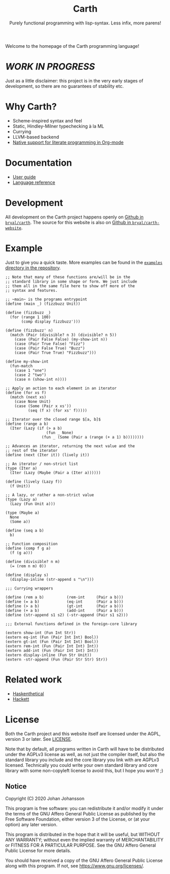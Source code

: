 #+TITLE: Carth
#+SUBTITLE: Purely functional programming with lisp-syntax. Less infix, more parens!

#+HTML_HEAD: <link rel="shortcut icon" href="/img/logo_128.png" />
#+HTML_HEAD: <link href="/css/style.css" rel="stylesheet" type="text/css" />
#+HTML_HEAD: <link href="/css/index.css" rel="stylesheet" type="text/css" />
#+HTML_HEAD: <link href="/css/font-Alegreya.css" rel="stylesheet" type="text/css" />
#+HTML_HEAD: <link href="/css/font-Iosevka.css" rel="stylesheet" type="text/css" />

Welcome to the homepage of the Carth programming language!

* /WORK IN PROGRESS/
  Just as a little disclaimer: this project is in the very early
  stages of development, so there are no guarantees of stability etc.

* Why Carth?
  - Scheme-inspired syntax and feel
  - Static, Hindley-Milner typechecking à la ML
  - Currying
  - LLVM-based backend
  - [[file:reference.org::#Literate-Carth][Native support for literate programming in Org-mode]]

* Documentation
  - [[file:guide.org][User guide]]
  - [[file:reference.org][Language reference]]

* Development
  All development on the Carth project happens openly on [[https://github.com/bryal/carth][Github in
  ~bryal/carth~]]. The source for this website is also on [[https://github.com/bryal/carth-website][Github in
  ~bryal/carth-website~]].

* Example
  Just to give you a quick taste. More examples can be found in the
  [[https://github.com/bryal/carth/tree/master/examples/][~examples~ directory in the repository]].

  #+BEGIN_SRC carth
  ;; Note that many of these functions are/will be in the
  ;; standard library in some shape or form. We just include
  ;; them all in the same file here to show off more of the
  ;; syntax and features.

  ;; ~main~ is the programs entrypoint
  (define (main _) (fizzbuzz Unit))

  (define (fizzbuzz _)
    (for (range 1 100)
         (comp display fizzbuzz')))

  (define (fizzbuzz' n)
    (match (Pair (divisible? n 3) (divisible? n 5))
      (case (Pair False False) (my-show-int n))
      (case (Pair True False) "Fizz")
      (case (Pair False True) "Buzz")
      (case (Pair True True) "Fizzbuzz")))

  (define my-show-int
    (fun-match
      (case 1 "one")
      (case 2 "two")
      (case n (show-int n))))

  ;; Apply an action to each element in an iterator
  (define (for xs f)
    (match (next xs)
      (case None Unit)
      (case (Some (Pair x xs'))
            (seq (f x) (for xs' f)))))

  ;; Iterator over the closed range $[a, b]$
  (define (range a b)
    (Iter (Lazy (if (> a b)
                    (fun _ None)
                  (fun _ (Some (Pair a (range (+ a 1) b))))))))

  ;; Advances an iterator, returning the next value and the
  ;; rest of the iterator
  (define (next (Iter it)) (lively it))

  ;; An iterator / non-strict list
  (type (Iter a)
    (Iter (Lazy (Maybe (Pair a (Iter a))))))

  (define (lively (Lazy f))
    (f Unit))

  ;; A lazy, or rather a non-strict value
  (type (Lazy a)
    (Lazy (Fun Unit a)))

  (type (Maybe a)
    None
    (Some a))

  (define (seq a b)
    b)

  ;; Function composition
  (define (comp f g a)
    (f (g a)))

  (define (divisible? n m)
    (= (rem n m) 0))

  (define (display s)
    (display-inline (str-append s "\n")))

  ;;; Currying wrappers

  (define (rem a b)          (rem-int     (Pair a b)))
  (define (= a b)            (eq-int      (Pair a b)))
  (define (> a b)            (gt-int      (Pair a b)))
  (define (+ a b)            (add-int     (Pair a b)))
  (define (str-append s1 s2) (-str-append (Pair s1 s2)))

  ;;; External functions defined in the foreign-core library

  (extern show-int (Fun Int Str))
  (extern eq-int (Fun (Pair Int Int) Bool))
  (extern gt-int (Fun (Pair Int Int) Bool))
  (extern rem-int (Fun (Pair Int Int) Int))
  (extern add-int (Fun (Pair Int Int) Int))
  (extern display-inline (Fun Str Unit))
  (extern -str-append (Fun (Pair Str Str) Str))
  #+END_SRC

* Related work
  - [[https://github.com/ChickenProp/haskenthetical][Haskenthetical]]
  - [[https://lexi-lambda.github.io/hackett/][Hackett]]
* License
  Both the Carth project and this website itself are licensed under
  the AGPL, version 3 or later. See [[./LICENSE][LICENSE]].

  Note that by default, all programs written in Carth will have to be
  distributed under the AGPLv3 license as well, as not just the
  compiler itself, but also the standard library you include and the
  core library you link with are AGPLv3 licensed. Technically you
  could write your own standard library and core library with some
  non-copyleft license to avoid this, but I hope you won't! ;)

** Notice
   Copyright (C) 2020  Johan Johansson

   This program is free software: you can redistribute it and/or
   modify it under the terms of the GNU Affero General Public License as
   published by the Free Software Foundation, either version 3 of the
   License, or (at your option) any later version.

   This program is distributed in the hope that it will be useful, but
   WITHOUT ANY WARRANTY; without even the implied warranty of
   MERCHANTABILITY or FITNESS FOR A PARTICULAR PURPOSE.  See the GNU
   Affero General Public License for more details.

   You should have received a copy of the GNU Affero General Public License
   along with this program.  If not, see <https://www.gnu.org/licenses/>.
